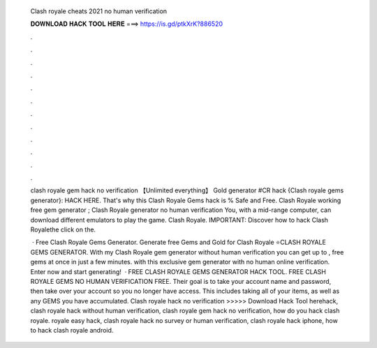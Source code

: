   Clash royale cheats 2021 no human verification
  
  
  
  𝐃𝐎𝐖𝐍𝐋𝐎𝐀𝐃 𝐇𝐀𝐂𝐊 𝐓𝐎𝐎𝐋 𝐇𝐄𝐑𝐄 ===> https://is.gd/ptkXrK?886520
  
  
  
  .
  
  
  
  .
  
  
  
  .
  
  
  
  .
  
  
  
  .
  
  
  
  .
  
  
  
  .
  
  
  
  .
  
  
  
  .
  
  
  
  .
  
  
  
  .
  
  
  
  .
  
  clash royale gem hack no verification 【Unlimited everything】 Gold generator #CR hack {Clash royale gems generator}: HACK HERE. That's why this Clash Royale Gems hack is % Safe and Free. Clash Royale working free gem generator ; Clash Royale generator no human verification  You, with a mid-range computer, can download different emulators to play the game. Clash Royale. IMPORTANT: Discover how to hack Clash Royalethe click on the.
  
   · Free Clash Royale Gems Generator. Generate free Gems and Gold for Clash Royale ⭐CLASH ROYALE GEMS GENERATOR. With my Clash Royale gem generator without human verification you can get up to , free gems at once in just a few minutes. with this exclusive gem generator with no human online verification. Enter now and start generating!  · FREE CLASH ROYALE GEMS GENERATOR HACK TOOL. FREE CLASH ROYALE GEMS NO HUMAN VERIFICATION FREE. Their goal is to take your account name and password, then take over your account so you no longer have access. This includes taking all of your items, as well as any GEMS you have accumulated. Clash royale hack no verification >>>>> Download Hack Tool herehack, clash royale hack without human verification, clash royale gem hack no verification, how do you hack clash royale. royale easy hack, clash royale hack no survey or human verification, clash royale hack iphone, how to hack clash royale android.
